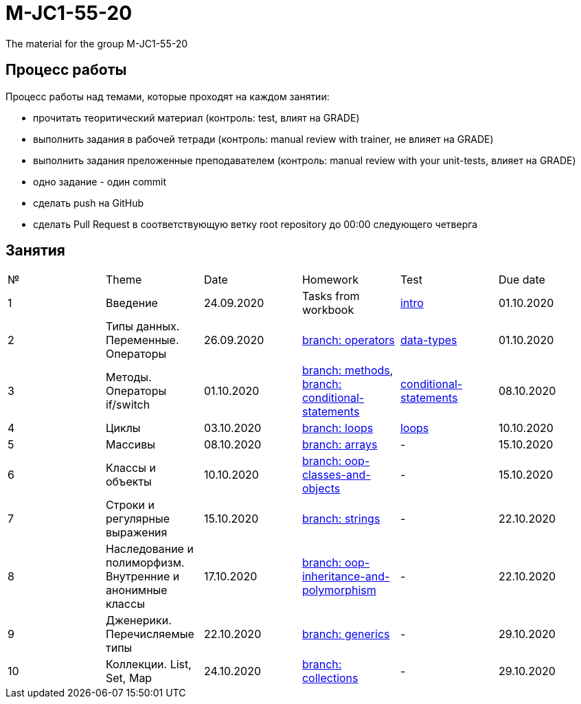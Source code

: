 = M-JC1-55-20

The material for the group M-JC1-55-20

== Процесс работы

Процесс работы над темами, которые проходят на каждом занятии:

- прочитать теоритический материал (контроль: test, влият на GRADE)
- выполнить задания в рабочей тетради (контроль: manual review with trainer, не влияет на GRADE)
- выполнить задания преложенные преподавателем (контроль: manual review with your unit-tests, влияет на GRADE)
    - одно задание - один commit
- сделать push на GitHub
- сделать Pull Request в соответствующую ветку root repository до 00:00 следующего четверга

== Занятия

|===
|№|Theme|Date|Homework|Test|Due date
|1|Введение|24.09.2020|Tasks from workbook|link:https://forms.gle/XHwuj6ZJbbUqP7xA6[intro]|01.10.2020
|2|Типы данных. Переменные. Операторы|26.09.2020|link:https://github.com/rakovets/course-java-basics/tree/operators[branch: operators]|link:https://forms.gle/5wDwXhgScm7JVt668[data-types]|01.10.2020
|3|Методы. Операторы if/switch|01.10.2020|link:https://github.com/rakovets/course-java-basics/tree/methods[branch: methods], link:https://github.com/rakovets/course-java-basics/tree/conditional-statements[branch: conditional-statements]|link:https://forms.gle/96Tid9tRY9m3bhwZ9[conditional-statements]|08.10.2020
|4|Циклы|03.10.2020|link:https://github.com/rakovets/course-java-basics/tree/loops[branch: loops]|link:https://forms.gle/3HsZW6bCm6zfcps6A[loops]|10.10.2020
|5|Массивы|08.10.2020|link:https://github.com/rakovets/course-java-basics/tree/arrays[branch: arrays]|-|15.10.2020
|6|Классы и объекты|10.10.2020|link:https://github.com/rakovets/course-java-basics/tree/oop-classes-and-objects[branch: oop-classes-and-objects]|-|15.10.2020
|7|Строки и регулярные выражения|15.10.2020|link:https://github.com/rakovets/course-java-basics/tree/strings[branch: strings]|-|22.10.2020
|8|Наследование и полиморфизм. Внутренние и анонимные классы|17.10.2020|link:https://github.com/rakovets/course-java-basics/tree/oop-inheritance-and-polymorphism[branch: oop-inheritance-and-polymorphism]|-|22.10.2020
|9|Дженерики. Перечисляемые типы|22.10.2020|link:https://github.com/rakovets/course-java-basics/tree/generics[branch: generics]|-|29.10.2020
|10|Коллекции. List, Set, Map|24.10.2020|link:https://github.com/rakovets/course-java-basics/tree/collections[branch: collections]|-|29.10.2020
|===

